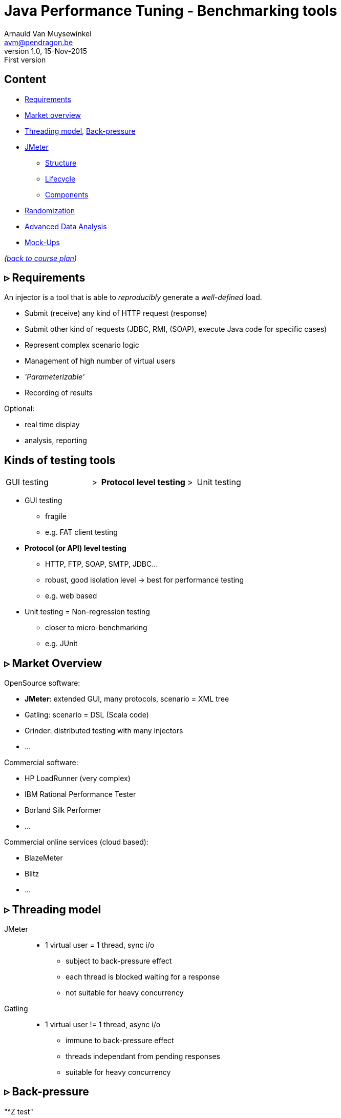 // build_options: 
Java Performance Tuning - Benchmarking tools
============================================
Arnauld Van Muysewinkel <avm@pendragon.be>
v1.0, 15-Nov-2015: First version
:backend: slidy
//:theme: volnitsky
:data-uri:
:copyright: Creative-Commons-Zero (Arnauld Van Muysewinkel)
:icons:
:br: pass:[<br>]
:nil: pass:[</>]


Content
-------

* <<_rtri_requirements,Requirements>>
// GUI (heavy client) testing (p38-41)
// Regression testing (p42)
* <<_rtri_market_overview,Market overview>>
* <<_rtri_threading_model,Threading model>>, <<_rtri_back_pressure,Back-pressure>>
// injectors (p37)
// Standard APi testing (p43-44) + Gattling, LoadRunner ...
* <<_rtri_jmeter,JMeter>>
// Jmeter ... (pp45...83, 89...97)
** <<_jmeter_structure,Structure>>
** <<_jmeter_lifecycle,Lifecycle>>
** <<_jmeter_components,Components>>
// Threading model (p84-89)
* <<_randomization,Randomization>>
// ! _random_ parameters
// ! randomize _before_ run
// randomize timers
//** duration
// statistical representativeness
//** caching!
// p27-28
//** https://regex101.com
* <<_advanced_data_analysis,Advanced Data Analysis>>
* <<_mock_ups,Mock-Ups>>
// (p98-99)

_(link:../0-extra/1-training_plan.html#_presentations[back to course plan])_


&rtri; Requirements
-------------------

An injector is a tool that is able to _reproducibly_ generate a _well-defined_ load.

* Submit (receive) any kind of HTTP request (response)
* Submit other kind of requests (JDBC, RMI, (SOAP), execute Java code for specific cases)
* Represent complex scenario logic 
* Management of high number of virtual users
* _'Parameterizable'_
* Recording of results

Optional:

* real time display
* analysis, reporting


Kinds of testing tools
----------------------

[style="asciidoc",cols="^10,^1,^10,^1,^10",grid="none",frame="none"]
|=====
|GUI testing
|>
|*Protocol level testing*
|>
|Unit testing
|=====

* GUI testing
** fragile
** e.g. FAT client testing
* *Protocol (or API) level testing*
** HTTP, FTP, SOAP, SMTP, JDBC...
** robust, good isolation level -> best for performance testing
** e.g. web based
* Unit testing = Non-regression testing
** closer to micro-benchmarking
** e.g. JUnit


&rtri; Market Overview
----------------------

OpenSource software:

* *JMeter*: extended GUI, many protocols, scenario = XML tree
* Gatling: scenario = DSL (Scala code)
* Grinder: distributed testing with many injectors
* ...

Commercial software:

* HP LoadRunner (very complex)
* IBM Rational Performance Tester
* Borland Silk Performer
* ...

Commercial online services (cloud based):

* BlazeMeter
* Blitz
* ...


&rtri; Threading model
----------------------

JMeter::
* 1 virtual user = 1 thread, sync i/o
** subject to back-pressure effect
** each thread is blocked waiting for a response
** not suitable for heavy concurrency

Gatling::
* 1 virtual user != 1 thread, async i/o
** immune to back-pressure effect
** threads independant from pending responses
** suitable for heavy concurrency


&rtri; Back-pressure
--------------------

"^Z test"::
* suspend server
* injector should continue sending requests to keep the injection rate steady +
(in the real world, users do not stop trying to connect to your web server when it is in trouble)
* But, if using a limited # of threads, and sync i/o, all the treads will soon be blocked, and the actual injection rate will drop to 0
* Using async i/o avoids this issue


&rtri; JMeter
-------------

image::jmeter-images/jmeter.jpg[]

* image:jmeter-images/icon-apache.png[] Apache project: https://jmeter.apache.project
* 100% Java
* Many protocols:
** Web - HTTP, HTTPS
** SOAP / REST
** FTP
** Database via JDBC, MongoDB (NoSQL)
** LDAP
** Message-oriented middleware (MOM) via JMS
** Mail - SMTP(S), POP3(S) and IMAP(S)
** Native commands or shell scripts
** TCP
* Many plugins (especially http://jmeter-plugins.org/)


JMeter - Modes
--------------

* GUI -> development, testing of the script
* command-line -> scripted execution
* distributed (servers (slave) + one controller) +
(But we prefer controlling jmeter instances with Jenkins.)


JMeter - Structure
-------------------

A JMeter Test Plan is a tree of different kind of components:

[horizontal]
image:jmeter-images/beaker.gif[height=28] Test Plan:: the whole
image:jmeter-images/testtubes.png[height=28] Configuration Elements:: management of variable parameters
&nbsp; -> Properties:: global scope (shared by all threads)
&nbsp; -> Variables:: thread scope (visible only inside a thread)
image:jmeter-images/thread.gif[height=28] Thread Groups:: virtual users
image:jmeter-images/timer.gif[height=28] Timers:: introduce variable delays -> control of the throughput
image:jmeter-images/knob.gif[height=28] Logic Controllers:: conditional, loop, switch...
image:jmeter-images/pipet.png[height=28] Samplers:: execution of a request for various protocols{br}
  -> This is the _lowest level of granularity for the measures_
image:jmeter-images/leafnode.gif[height=28] image:jmeter-images/leafnodeflip.gif[height=28] Pre/Post-processors:: additional processing before/after sampler{br}
  -> (for preparation of request / analysis of response)
image:jmeter-images/question.gif[height=28] Assertions:: describe success conditions
image:jmeter-images/meter.png[height=28] Listeners:: collect the metrics


JMeter - Tree
-------------

[style="asciidoc",cols="<2,<1",grid="none",frame="none"]
|=====
|All element are arranged as an ordered tree.

* *Thread Groups*, *Logic Controller* and *Samplers*{br}
  -> form the execution flow, hence their order is important.
* *Configuration Elements*, *Timers*, *Post/Pre-processors*, *Assertions*, *Listeners* {br}
  -> replicate their behavior to all elements in their scope (i.e. in the subtree delimited by their parent)

|
image::images/sample_jmeter_tree.png[width="75%"]
|=====


JMeter - Lifecycle
------------------

[graphviz,generated-images/jmeter_lifecycle.png]
-----
digraph G {
  size = "9,9";
  splines="line";
  node[shape=box];
  edge[weight=2];

  subgraph cluster_0p {

    label = "Test Plan\n(parallel)"

    begin0_par -> setup_par -> main_par -> teardown_par -> done0_par
    setup_par[shape=record label="setUp Thread\nGroup 1|...|setUp Thread\nGroup N" style=filled fillcolor=palegreen]
    main_par[shape=record label="Thread\nGroup 1|...|Thread\nGroup N" style=filled fillcolor=palegreen]
    teardown_par[shape=record label="tearDown Thread\nGroup 1|...|tearDown Thread\nGroup N" style=filled fillcolor=palegreen]

    begin0_par [label="" shape=circle style=filled fillcolor=white]
    done0_par [label="" shape=circle style=filled]
  }

  subgraph cluster_0s {
    label = "Test Plan\n(serial)"

    begin0_seq -> setup_seq -> main_seq -> teardown_seq -> done0_seq
    setup_seq[shape=record label="{setUp Thread Group 1|...|setUp Thread Group N}" style=filled fillcolor=palegreen]
    main_seq[shape=record label="{Thread Group 1|...|Thread Group N}" style=filled fillcolor=palegreen]
    teardown_seq[shape=record label="{tearDown Thread Group 1|...|tearDown Thread Group N}" style=filled fillcolor=palegreen]

    begin0_seq [label="" shape=circle style=filled fillcolor=white]
    done0_seq [label="" shape=circle style=filled]
  }

  subgraph cluster_1 {
    label = "Thread"
    style = filled
    fillcolor = palegreen

    begin1 -> p1_2 [arrowhead=none]
    p1_2 -> samples -> test1 [weight=2]
    samples[shape=record label="{<f1> Sample 1|...|Sample n}" style=filled fillcolor=lightpink]
    p1_2 -> p1_1 [weight=1 dir=back]
    p1_0 -> p1_1 [dir=back arrowtail=none]
    test1:e -> p1_0 [weight=1 label="next iteration" arrowhead=none]
    { rank=same; test1; p1_0 }
    { rank=same; p1_1; p1_2 }
    test1 -> done1 [label="thread completed"]

    test1[label="?", shape=diamond]
    begin1[label="",shape=circle style=filled fillcolor=white]
    done1[label="" shape=circle style=filled]
    p1_0 [width=0 shape=point label=""]
    p1_1 [width=0 shape=point label=""]
    p1_2 [width=0 shape=point label=""]
  }

  subgraph cluster_2 {
    label = "1 sample"
    style = filled
    fillcolor = lightpink

    begin2 -> before_elements -> Sampler
    before_elements[shape=record label="{Configuration elements|Pre-Processors|Timers}"]

    Sampler [penwidth=2 fontsize=20 style="bold filled" style=filled fillcolor=lightblue]
    test2:e -> p2_0 [weight=1 taillabel="SampleResult\nis null" arrowhead=none]
    { rank=same; test2; p2_0 }
    p2_0 -> p2_1 [arrowhead=none]
    p2_1 -> done2 [weight=1]
    { rank=same; done2; p2_1 }
    test2 -> after_elements [label=" no"]
    after_elements[shape=record label="{Post-Processors|Assertions|Listeners}"]
    after_elements -> done2

    Sampler -> test2

    test2[label="?" shape=diamond]
    begin2[label="",shape=circle style=filled fillcolor=white]
    done2[label="" shape=circle style=filled]
    p2_0 [width=0 shape=point label=""]
    p2_1 [width=0 shape=point label=""]
    p2_2 [width=0 shape=point label=""]
    p2_3 [width=0 shape=point label=""]
  }
}
-----


JMeter - Components
-------------------


JMeter - Controllers
--------------------

[horizontal]
Once Only Controller:: executed only at the first iteration
Loop Controller:: repeat n times (or forever) -> iterations
If Controller:: conditional
Switch Controller:: alternative

NOTE: each Thread Group is an implicit Loop Controller at the same time


JMeter - Configuration elements
-------------------------------

[horizontal]
User Defined Variables:: Defines a set of variables with fixed values.
CSV Data Set Config:: Defines variables that will change at each _iteration_.
HTTP Request Defaults:: predefine parts of the request, like host, port, protocol...
HTTP Cookie Manager:: automatic management of cookies


JMeter - Timers
---------------

[horizontal]
Random Timers:: simulate end-user "think time"
Constant Throughput Timer:: "flat" throughput (but setpoint maybe changed at any time during execution...)
jp{nil}@{nil}gc - Throughput Shaping Timer:: variable throughput
BeanShell Timer:: explicit computing of the time

[WARNING]
=====
Throughput timers may not work well in extreme conditions (very high or very low throughput).

-> *BeanShell Timer* with your own logic
=====


JMeter - Samplers
-----------------

[horizontal]
HTTP Request:: most often used
BeanShell Sampler:: e.g. when you need to use a specific SOAP client (cf. SOAP security)
JDBC Request:: calling a DB
Debug Sampler:: generate a "dummy" sample with all variables and properties values, very usefull for debugging


JMeter - Assertions
-------------------

* Listeners will collect information about each sampler execution
* Each listener is also able to ouput results to a file (CSV or XML format)
* When generating statistics, listeners will group samples that have the same "label"
  (independantly from the originating sampler)
* Useful link for testing regular expressions: https://regex101.com
* Useful link for exercising regular expressions: https://regexcrossword.com/

[horizontal]
Response Assertion:: verify any part of the HTTP response, including the body
XPath Assertion:: sometimes more precise, especially for SOAP
BeanShell Assertion:: for more complex verifications


JMeter - Listeners
------------------

_____
[horizontal]
Aggregate Report:: give a few statistics on each sampler -> ideal for saving the results (enter a filename) +

! remember to generate a dynamic timestamp in the file name to ensure a new unique name at each run
(timestamps my be generated with the expression +$\{__time(YMDHMS)}+, see also further)

[horizontal]
View Results Tree:: all request and all responses, very usefull for debugging, but huge memory impact => always remember to disable!
jp{nil}@{nil}gc - Active Threads Over Time:: threads count over time, usefull for debugging to verify that the load profile is correct
jp{nil}@{nil}gc - Transactions per Second:: throuhgput over time, usefull for debugging to verify that the load profile is correct
_____


* In GUI mode, Listeners are able to re-read a saved results file and re-draw / re-calculte the stats


JMeter - Scenario recording
---------------------------

* The pseudo-component *HTTP(S) Test Script Recorder* may be added to the *WorkBench* special node
* It acts as an HTTP proxy which forwards all HTTP requests on the fly
  and creates corresponging jmeter elements at the same time
* You must adapt your browser proxy parameters
* You must select a target controller in your jmeter script
* Use include/exclude patterns to keep only what you need


JMeter - Variables & Properties
-------------------------------

*Variables*

* Each thread gets its own set of variables.
* A variable usually contains a String, but may contain any kind of Object.

*Properties*

* Shared by all threads.
* Set from the command line: +-Jproperty_name=property_value+
* Copy in variable: +$\{__P(property_name, default_value)}+
* A property usually contains a String, but may contain any kind of Object.
* The "Non-Test Element" *Property Display* may be added to the *WorkBench* special node as a handy way of checking propertie values


JMeter expressions & functions
------------------------------

*Expressions*

[horizontal]
value of a variable:: +$\{variable_name}+
function call:: +$\{__function_name(att1, att2, ..., attn)}+
implicit concatenation:: e.g. +file_$\{var}.txt+

*Functions*

[horizontal]
property value:: +$\{__P(property_name, default_value)}+
thread number:: +$\{__threadNum}+
uuid:: +$\{__UUID}+
timestamp:: +$\{__time(YMDHMS)}+


BeanShell
---------

* Accepts Java-like syntax _(limited to features present in version 4 of Java syntax!)_
* Has acces to any Java classes, methods, and members
* Very powerful but may be hard to debug
* May have an impact on the performance of the injector, especially at high rate +
-> in those cases, prefer Groovy


Randomization
-------------

* Data randomization may be a CPU intensive processing
  => randomize your data before test, outside of jmeter (e.g. shell scripting, Excel...)
* Randomize both values and order of parameters
* *Pragmatism* will tell you not to try randomizing parameters that are irrelevant (i.e. never used as a key for cache nor for index){br}
  *Experience* will tell you to never trust a pragmatic developer who tells you a parameter is irrelevant{br}
  => be *smart*
* Avoid using contant timers, prefer randomized ones, to avoid repetitive cycle effects
* In case you know that the UoT is using some caching mechanism, make sure your sample data
  is such that the cache hit/miss rates correspond to reality (may be quite difficult to assess!)


Advanced Data Analysis
----------------------

* Your injector tool won't able to produce all metrics
* Some metrics are time consuming
* If you want to compute other metrics:
** use Excel -> not recommended because it's limited and you will miss important aspects by limiting yourself
** program it yourself -> fine if you don't need to do it too often
** use a statistics computing tool -> recommended
*** For example: R (https://www.r-project.org/) {br}
    Very powerfull and versatile, but it takes a bit of time to get the hang of it.


Mock-Ups
-------

* There are times some dependencies cannot be used during performance tests:
** Too many subdependencies
** External service
** Modification of PROD data
* Or you might want to simulate a particular condition:
** What if the dependency becomes extremely slow?
* The solution to those situations is to build a *mock-up*,
i.e. a component that has the same surface signature, but does not achieve actual processing.
* This is a complex task:
** what should be done with input parameters?
** randomization of returned data
** randomization of response time
** consistent behaviour


That's all folks!
-----------------

[cols="^",grid="none",frame="none"]
|=====
|image:../thats-all-folks.png[link="#(1)"]
|=====
